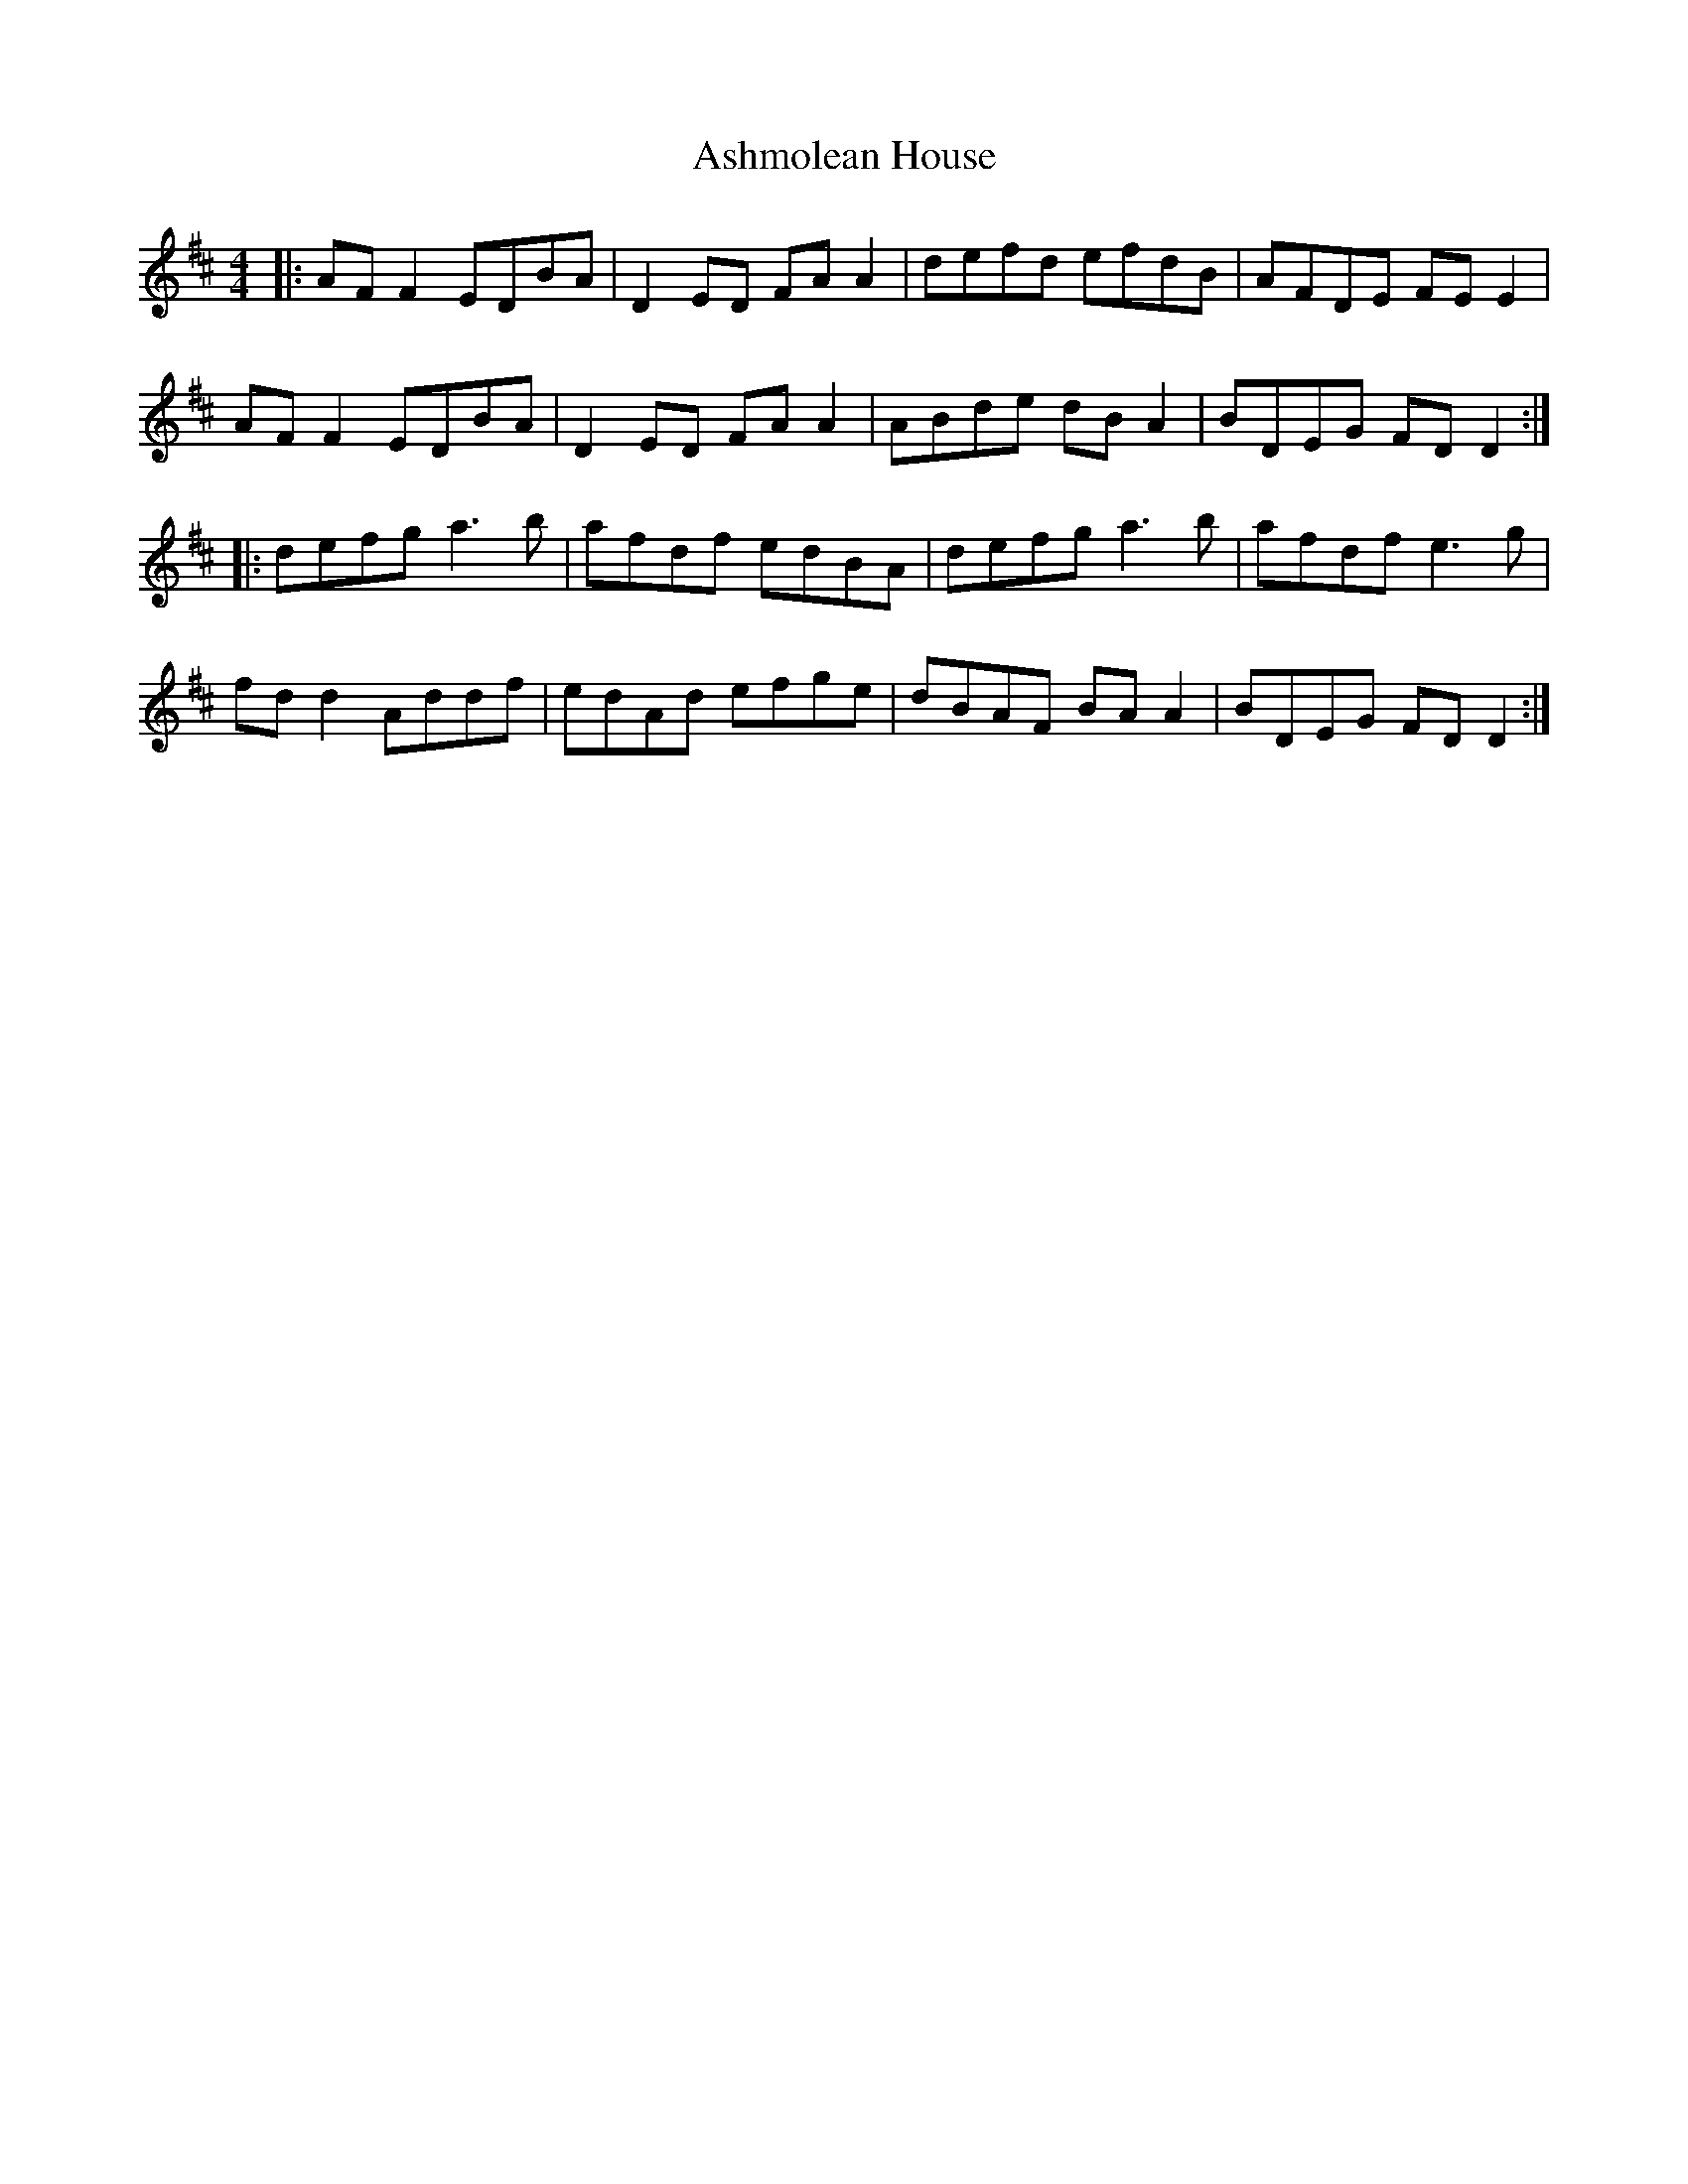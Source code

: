 X: 2026
T: Ashmolean House
R: reel
M: 4/4
K: Dmajor
|:AF F2 EDBA|D2ED FA A2|defd efdB|AFDE FEE2|
AF F2 EDBA|D2ED FAA2|ABde dBA2|BDEG FDD2:|
|:defg a3b|afdf edBA|defg a3b|afdf e3g|
fd d2 Addf|edAd efge|dBAF BA A2|BDEG FDD2:|

